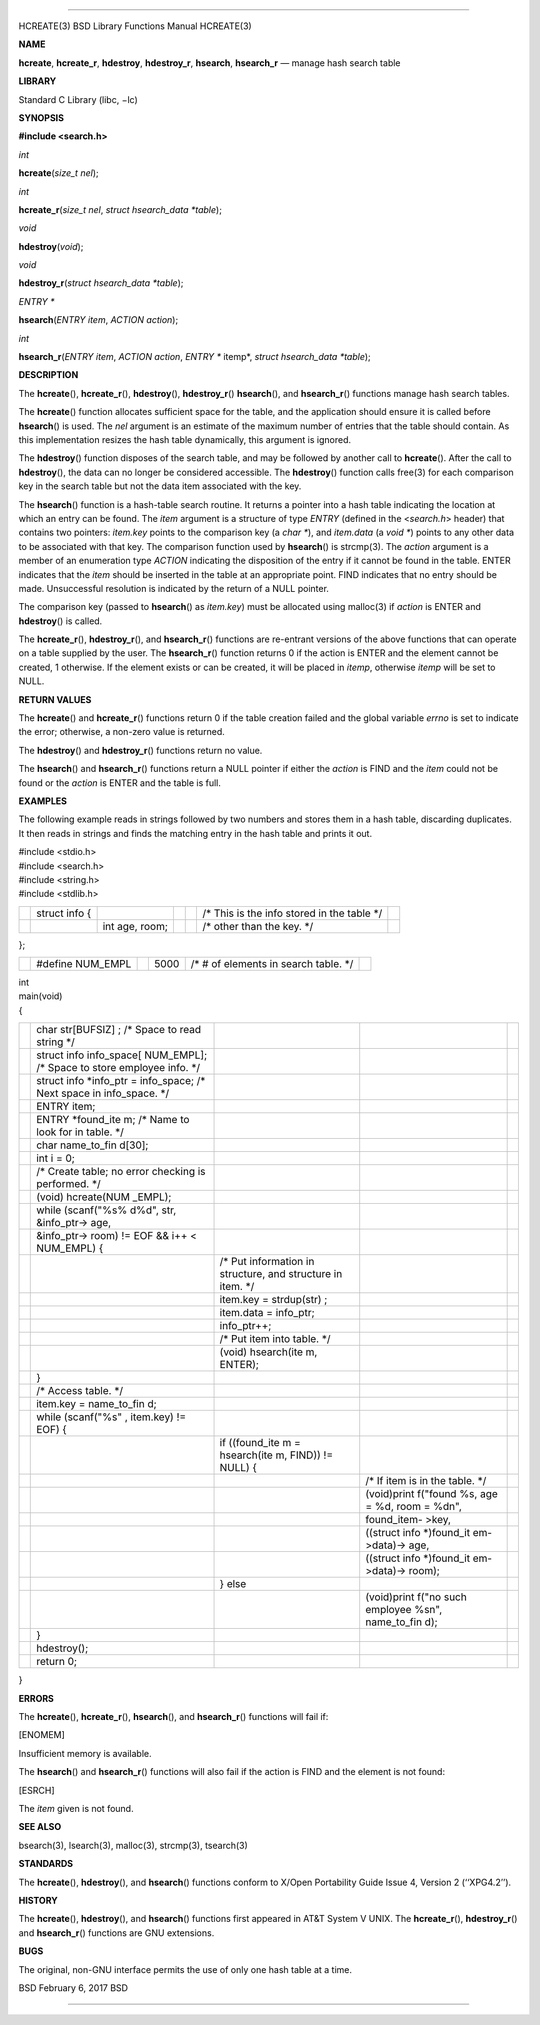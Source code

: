 --------------

HCREATE(3) BSD Library Functions Manual HCREATE(3)

**NAME**

**hcreate**, **hcreate_r**, **hdestroy**, **hdestroy_r**, **hsearch**,
**hsearch_r** — manage hash search table

**LIBRARY**

Standard C Library (libc, −lc)

**SYNOPSIS**

**#include <search.h>**

*int*

**hcreate**\ (*size_t nel*);

*int*

**hcreate_r**\ (*size_t nel*, *struct hsearch_data *table*);

*void*

**hdestroy**\ (*void*);

*void*

**hdestroy_r**\ (*struct hsearch_data *table*);

*ENTRY \**

**hsearch**\ (*ENTRY item*, *ACTION action*);

*int*

**hsearch_r**\ (*ENTRY item*, *ACTION action*, *ENTRY ** itemp*,
*struct hsearch_data *table*);

**DESCRIPTION**

The **hcreate**\ (), **hcreate_r**\ (), **hdestroy**\ (),
**hdestroy_r**\ () **hsearch**\ (), and **hsearch_r**\ () functions
manage hash search tables.

The **hcreate**\ () function allocates sufficient space for the table,
and the application should ensure it is called before **hsearch**\ () is
used. The *nel* argument is an estimate of the maximum number of entries
that the table should contain. As this implementation resizes the hash
table dynamically, this argument is ignored.

The **hdestroy**\ () function disposes of the search table, and may be
followed by another call to **hcreate**\ (). After the call to
**hdestroy**\ (), the data can no longer be considered accessible. The
**hdestroy**\ () function calls free(3) for each comparison key in the
search table but not the data item associated with the key.

The **hsearch**\ () function is a hash-table search routine. It returns
a pointer into a hash table indicating the location at which an entry
can be found. The *item* argument is a structure of type *ENTRY*
(defined in the <*search.h*> header) that contains two pointers:
*item.key* points to the comparison key (a *char \**), and *item.data*
(a *void \**) points to any other data to be associated with that key.
The comparison function used by **hsearch**\ () is strcmp(3). The
*action* argument is a member of an enumeration type *ACTION* indicating
the disposition of the entry if it cannot be found in the table. ENTER
indicates that the *item* should be inserted in the table at an
appropriate point. FIND indicates that no entry should be made.
Unsuccessful resolution is indicated by the return of a NULL pointer.

The comparison key (passed to **hsearch**\ () as *item.key*) must be
allocated using malloc(3) if *action* is ENTER and **hdestroy**\ () is
called.

The **hcreate_r**\ (), **hdestroy_r**\ (), and **hsearch_r**\ ()
functions are re-entrant versions of the above functions that can
operate on a table supplied by the user. The **hsearch_r**\ () function
returns 0 if the action is ENTER and the element cannot be created, 1
otherwise. If the element exists or can be created, it will be placed in
*itemp*, otherwise *itemp* will be set to NULL.

**RETURN VALUES**

The **hcreate**\ () and **hcreate_r**\ () functions return 0 if the
table creation failed and the global variable *errno* is set to indicate
the error; otherwise, a non-zero value is returned.

The **hdestroy**\ () and **hdestroy_r**\ () functions return no value.

The **hsearch**\ () and **hsearch_r**\ () functions return a NULL
pointer if either the *action* is FIND and the *item* could not be found
or the *action* is ENTER and the table is full.

**EXAMPLES**

The following example reads in strings followed by two numbers and
stores them in a hash table, discarding duplicates. It then reads in
strings and finds the matching entry in the hash table and prints it
out.

| #include <stdio.h>
| #include <search.h>
| #include <string.h>
| #include <stdlib.h>

+---------+---------+---------+---------+---------+---------+---------+
|         | struct  |         |         |         | /\*     |         |
|         | info {  |         |         |         | This is |         |
|         |         |         |         |         | the     |         |
|         |         |         |         |         | info    |         |
|         |         |         |         |         | stored  |         |
|         |         |         |         |         | in the  |         |
|         |         |         |         |         | table   |         |
|         |         |         |         |         | \*/     |         |
+---------+---------+---------+---------+---------+---------+---------+
|         |         | int     |         |         | /\*     |         |
|         |         | age,    |         |         | other   |         |
|         |         | room;   |         |         | than    |         |
|         |         |         |         |         | the     |         |
|         |         |         |         |         | key.    |         |
|         |         |         |         |         | \*/     |         |
+---------+---------+---------+---------+---------+---------+---------+

};

+-----------+-----------+-----------+-----------+-----------+-----------+
|           | #define   |           | 5000      | /\* # of  |           |
|           | NUM_EMPL  |           |           | elements  |           |
|           |           |           |           | in search |           |
|           |           |           |           | table.    |           |
|           |           |           |           | \*/       |           |
+-----------+-----------+-----------+-----------+-----------+-----------+

| int
| main(void)
| {

+-------------+-------------+-------------+-------------+-------------+
|             | char        |             |             |             |
|             | str[BUFSIZ] |             |             |             |
|             | ;           |             |             |             |
|             | /\* Space   |             |             |             |
|             | to read     |             |             |             |
|             | string \*/  |             |             |             |
+-------------+-------------+-------------+-------------+-------------+
|             | struct info |             |             |             |
|             | info_space[ |             |             |             |
|             | NUM_EMPL];  |             |             |             |
|             | /\* Space   |             |             |             |
|             | to store    |             |             |             |
|             | employee    |             |             |             |
|             | info. \*/   |             |             |             |
+-------------+-------------+-------------+-------------+-------------+
|             | struct info |             |             |             |
|             | \*info_ptr  |             |             |             |
|             | =           |             |             |             |
|             | info_space; |             |             |             |
|             | /\* Next    |             |             |             |
|             | space in    |             |             |             |
|             | info_space. |             |             |             |
|             | \*/         |             |             |             |
+-------------+-------------+-------------+-------------+-------------+
|             | ENTRY item; |             |             |             |
+-------------+-------------+-------------+-------------+-------------+
|             | ENTRY       |             |             |             |
|             | \*found_ite |             |             |             |
|             | m;          |             |             |             |
|             | /\* Name to |             |             |             |
|             | look for in |             |             |             |
|             | table. \*/  |             |             |             |
+-------------+-------------+-------------+-------------+-------------+
|             | char        |             |             |             |
|             | name_to_fin |             |             |             |
|             | d[30];      |             |             |             |
+-------------+-------------+-------------+-------------+-------------+
|             | int i = 0;  |             |             |             |
+-------------+-------------+-------------+-------------+-------------+
|             | /\* Create  |             |             |             |
|             | table; no   |             |             |             |
|             | error       |             |             |             |
|             | checking is |             |             |             |
|             | performed.  |             |             |             |
|             | \*/         |             |             |             |
+-------------+-------------+-------------+-------------+-------------+
|             | (void)      |             |             |             |
|             | hcreate(NUM |             |             |             |
|             | _EMPL);     |             |             |             |
+-------------+-------------+-------------+-------------+-------------+
|             | while       |             |             |             |
|             | (scanf("%s% |             |             |             |
|             | d%d",       |             |             |             |
|             | str,        |             |             |             |
|             | &info_ptr-> |             |             |             |
|             | age,        |             |             |             |
+-------------+-------------+-------------+-------------+-------------+
|             | &info_ptr-> |             |             |             |
|             | room)       |             |             |             |
|             | != EOF &&   |             |             |             |
|             | i++ <       |             |             |             |
|             | NUM_EMPL) { |             |             |             |
+-------------+-------------+-------------+-------------+-------------+
|             |             | /\* Put     |             |             |
|             |             | information |             |             |
|             |             | in          |             |             |
|             |             | structure,  |             |             |
|             |             | and         |             |             |
|             |             | structure   |             |             |
|             |             | in item.    |             |             |
|             |             | \*/         |             |             |
+-------------+-------------+-------------+-------------+-------------+
|             |             | item.key =  |             |             |
|             |             | strdup(str) |             |             |
|             |             | ;           |             |             |
+-------------+-------------+-------------+-------------+-------------+
|             |             | item.data = |             |             |
|             |             | info_ptr;   |             |             |
+-------------+-------------+-------------+-------------+-------------+
|             |             | info_ptr++; |             |             |
+-------------+-------------+-------------+-------------+-------------+
|             |             | /\* Put     |             |             |
|             |             | item into   |             |             |
|             |             | table. \*/  |             |             |
+-------------+-------------+-------------+-------------+-------------+
|             |             | (void)      |             |             |
|             |             | hsearch(ite |             |             |
|             |             | m,          |             |             |
|             |             | ENTER);     |             |             |
+-------------+-------------+-------------+-------------+-------------+
|             | }           |             |             |             |
+-------------+-------------+-------------+-------------+-------------+
|             | /\* Access  |             |             |             |
|             | table. \*/  |             |             |             |
+-------------+-------------+-------------+-------------+-------------+
|             | item.key =  |             |             |             |
|             | name_to_fin |             |             |             |
|             | d;          |             |             |             |
+-------------+-------------+-------------+-------------+-------------+
|             | while       |             |             |             |
|             | (scanf("%s" |             |             |             |
|             | ,           |             |             |             |
|             | item.key)   |             |             |             |
|             | != EOF) {   |             |             |             |
+-------------+-------------+-------------+-------------+-------------+
|             |             | if          |             |             |
|             |             | ((found_ite |             |             |
|             |             | m           |             |             |
|             |             | =           |             |             |
|             |             | hsearch(ite |             |             |
|             |             | m,          |             |             |
|             |             | FIND)) !=   |             |             |
|             |             | NULL) {     |             |             |
+-------------+-------------+-------------+-------------+-------------+
|             |             |             | /\* If item |             |
|             |             |             | is in the   |             |
|             |             |             | table. \*/  |             |
+-------------+-------------+-------------+-------------+-------------+
|             |             |             | (void)print |             |
|             |             |             | f("found    |             |
|             |             |             | %s, age =   |             |
|             |             |             | %d, room =  |             |
|             |             |             | %d\n",      |             |
+-------------+-------------+-------------+-------------+-------------+
|             |             |             | found_item- |             |
|             |             |             | >key,       |             |
+-------------+-------------+-------------+-------------+-------------+
|             |             |             | ((struct    |             |
|             |             |             | info        |             |
|             |             |             | \*)found_it |             |
|             |             |             | em->data)-> |             |
|             |             |             | age,        |             |
+-------------+-------------+-------------+-------------+-------------+
|             |             |             | ((struct    |             |
|             |             |             | info        |             |
|             |             |             | \*)found_it |             |
|             |             |             | em->data)-> |             |
|             |             |             | room);      |             |
+-------------+-------------+-------------+-------------+-------------+
|             |             | } else      |             |             |
+-------------+-------------+-------------+-------------+-------------+
|             |             |             | (void)print |             |
|             |             |             | f("no       |             |
|             |             |             | such        |             |
|             |             |             | employee    |             |
|             |             |             | %s\n",      |             |
|             |             |             | name_to_fin |             |
|             |             |             | d);         |             |
+-------------+-------------+-------------+-------------+-------------+
|             | }           |             |             |             |
+-------------+-------------+-------------+-------------+-------------+
|             | hdestroy(); |             |             |             |
+-------------+-------------+-------------+-------------+-------------+
|             | return 0;   |             |             |             |
+-------------+-------------+-------------+-------------+-------------+

}

**ERRORS**

The **hcreate**\ (), **hcreate_r**\ (), **hsearch**\ (), and
**hsearch_r**\ () functions will fail if:

[ENOMEM]

Insufficient memory is available.

The **hsearch**\ () and **hsearch_r**\ () functions will also fail if
the action is FIND and the element is not found:

[ESRCH]

The *item* given is not found.

**SEE ALSO**

bsearch(3), lsearch(3), malloc(3), strcmp(3), tsearch(3)

**STANDARDS**

The **hcreate**\ (), **hdestroy**\ (), and **hsearch**\ () functions
conform to X/Open Portability Guide Issue 4, Version 2 (‘‘XPG4.2’’).

**HISTORY**

The **hcreate**\ (), **hdestroy**\ (), and **hsearch**\ () functions
first appeared in AT&T System V UNIX. The **hcreate_r**\ (),
**hdestroy_r**\ () and **hsearch_r**\ () functions are GNU extensions.

**BUGS**

The original, non-GNU interface permits the use of only one hash table
at a time.

BSD February 6, 2017 BSD

--------------
